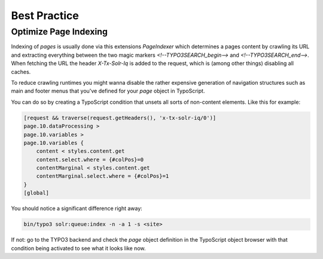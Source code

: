 =============
Best Practice
=============

Optimize Page Indexing
======================

Indexing of `pages` is usually done via this extensions `PageIndexer` which
determines a pages content by crawling its URL and extracting everything between
the two magic markers `<!--TYPO3SEARCH_begin-->` and `<!--TYPO3SEARCH_end-->`.
When fetching the URL the header `X-Tx-Solr-Iq` is added to the request, which
is (among other things) disabling all caches.

To reduce crawling runtimes you might wanna disable the rather expensive
generation of navigation structures such as main and footer menus that you've
defined for your `page` object in TypoScript.

You can do so by creating a TypoScript condition that unsets all sorts of
non-content elements. Like this for example:

.. code-block:: typoscript

    [request && traverse(request.getHeaders(), 'x-tx-solr-iq/0')]
    page.10.dataProcessing >
    page.10.variables >
    page.10.variables {
        content < styles.content.get
        content.select.where = {#colPos}=0
        contentMarginal < styles.content.get
        contentMarginal.select.where = {#colPos}=1
    }
    [global]

You should notice a significant difference right away:

.. code-block:: bash

    bin/typo3 solr:queue:index -n -a 1 -s <site>

If not: go to the TYPO3 backend and check the `page` object definition in the
TypoScript object browser with that condition being activated to see what it
looks like now.
